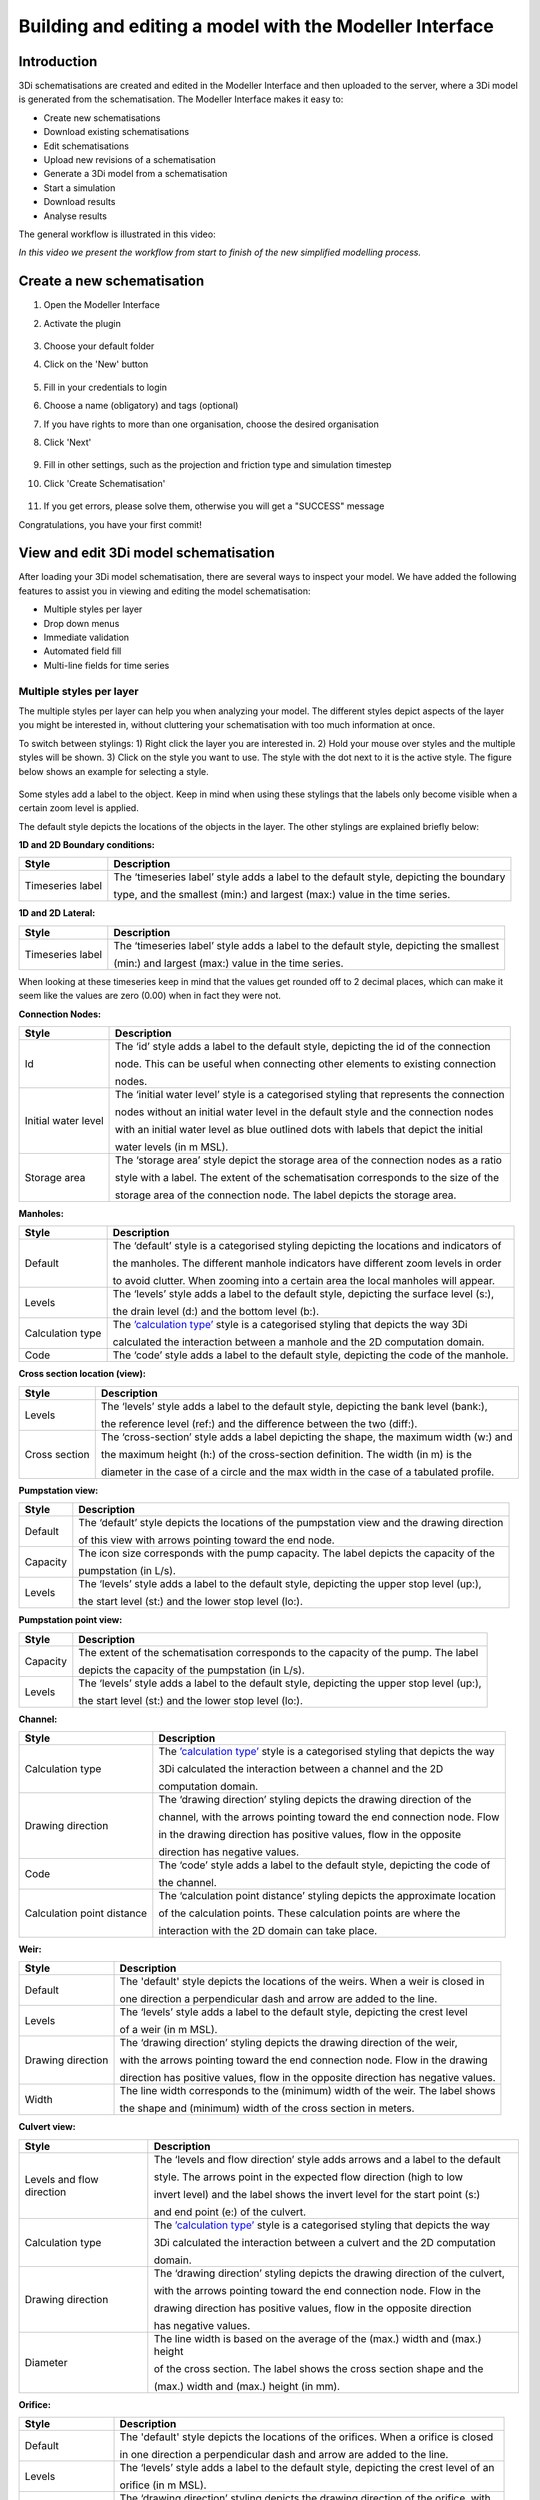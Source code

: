 .. _qgisplugin:


Building and editing a model with the Modeller Interface
===========================================================

Introduction
-------------
3Di schematisations are created and edited in the Modeller Interface and then uploaded to the server, where a 3Di model is generated from the schematisation. The Modeller Interface makes it easy to:

* Create new schematisations
* Download existing schematisations
* Edit schematisations
* Upload new revisions of a schematisation
* Generate a 3Di model from a schematisation
* Start a simulation
* Download results
* Analyse results


The general workflow is illustrated in this video:

.. raw:: html

	<iframe width="560" height="315" src="https://www.youtube.com/embed/Uvjf4s77vr0" title="YouTube video player" frameborder="0" allow="accelerometer; autoplay; clipboard-write; encrypted-media; gyroscope; picture-in-picture" allowfullscreen></iframe>
	
*In this video we present the workflow from start to finish of the new simplified modelling process.*


.. _create_a_new_schematisation:

Create a new schematisation
----------------------------


#. Open the Modeller Interface
#. Activate the plugin

   .. figure:: image/d_openplugin.png
      :alt: Open the 3Di Models and Simulations plugin

#. Choose your default folder
#. Click on the 'New' button

   .. figure:: image/d_modelsandsimulations.png
      :alt: Choose New

#. Fill in your credentials to login
#. Choose a name (obligatory) and tags (optional)
#. If you have rights to more than one organisation, choose the desired organisation
#. Click 'Next'

   .. figure:: image/d_newschematisation1.png
      :alt: Choose Schematisation setttings - tab 1

#. Fill in other settings, such as the projection and friction type and simulation timestep
#. Click 'Create Schematisation'

   .. figure:: image/d_newschematisation2.png
      :alt: Choose Schematisation setttings - tab 2  

#. If you get errors, please solve them, otherwise you will get a "SUCCESS" message

Congratulations, you have your first commit!


.. _view_model_results:
    
View and edit 3Di model schematisation
----------------------------------------

After loading your 3Di model schematisation, there are several ways to inspect your model. We have added the following features to assist you in viewing and editing the model schematisation:

- Multiple styles per layer
- Drop down menus
- Immediate validation
- Automated field fill
- Multi-line fields for time series 

.. _multiplestyles:

Multiple styles per layer
^^^^^^^^^^^^^^^^^^^^^^^^^^


The multiple styles per layer can help you when analyzing your model. The different styles depict aspects of the layer you might be interested in, without cluttering your schematisation with too much information at once. 

To switch between stylings: 1) Right click the layer you are interested in. 2) Hold your mouse over styles and the multiple styles will be shown. 3) Click on the style you want to use. The style with the dot next to it is the active style. The figure below shows an example for selecting a style. 

.. figure:: image/d_qgisplugin_multiple_stylings_drop_down_menu.png
    :alt: Selecting the drop down menu for multiple styles
	
Some styles add a label to the object. Keep in mind when using these stylings that the labels only become visible when a certain zoom level is applied. 

The default style depicts the locations of the objects in the layer. The other stylings are explained briefly below:


**1D and 2D Boundary conditions:**

=================  =====================================================================================
Style              Description  
=================  =====================================================================================
Timeseries label   The ‘timeseries label’ style adds a label to the default style, depicting the boundary

                   type, and the smallest (min:) and largest (max:) value in the time series.
=================  =====================================================================================



**1D and 2D Lateral:**

=================  =====================================================================================
Style              Description  
=================  =====================================================================================
Timeseries label   The ‘timeseries label’ style adds a label to the default style, depicting the smallest

                   (min:) and largest (max:) value in the time series.
=================  =====================================================================================

When looking at these timeseries keep in mind that the values get rounded off to 2 decimal places, which can make it seem like the values are zero (0.00) when in fact they were not.

**Connection Nodes:**

===================  ===================================================================================
Style                Description  
===================  ===================================================================================
Id                   The ‘id’ style adds a label to the default style, depicting the id of the connection

                     node. This can be useful when connecting other elements to existing connection 

                     nodes.
Initial water level  The ‘initial water level’ style is a categorised styling that represents the connection

                     nodes without an initial water level in the default style and the connection nodes

                     with an initial water level as blue outlined dots with labels that depict the initial 

                     water levels (in m MSL).
Storage area         The ‘storage area’ style depict the storage area of the connection nodes as a ratio 

                     style with a label. The extent of the schematisation corresponds to the size of the 

                     storage area of the connection node. The label depicts the storage area. 
===================  ===================================================================================

 
**Manholes:**

===================  ===================================================================================
Style                Description  
===================  ===================================================================================
Default              The ‘default’ style is a categorised styling depicting the locations and indicators of

                     the manholes. The different manhole indicators have different zoom levels in order

                     to avoid clutter. When zooming into a certain area the local manholes will appear.
Levels               The ‘levels’ style adds a label to the default style, depicting the surface level (s:),

                     the drain level (d:) and the bottom level (b:).
Calculation type     The `’calculation type’ <https://docs.3di.lizard.net/b_1dtypes.html#types-of-1d-elements-calculation-types>`_ style is a categorised styling that depicts the way 3Di  

                     calculated the interaction between a manhole and the 2D computation domain.
Code                 The ‘code’ style adds a label to the default style, depicting the code of the manhole.
===================  =================================================================================== 


**Cross section location (view):**

===================  ===================================================================================
Style                Description  
===================  ===================================================================================
Levels               The ‘levels’ style adds a label to the default style, depicting the bank level (bank:),

                     the reference level (ref:) and the difference between the two (diff:).
Cross section        The ‘cross-section’ style adds a label depicting the shape, the maximum width (w:) and  

                     the maximum height (h:) of the cross-section definition. The width (in m) is the 

                     diameter in the case of a circle and the max width in the case of a tabulated profile.
===================  =================================================================================== 


**Pumpstation view:**

===================  ===================================================================================
Style                Description  
===================  ===================================================================================
Default              The ‘default’ style depicts the locations of the pumpstation view and the drawing direction

                     of this view with arrows pointing toward the end node. 
Capacity             The icon size corresponds with the pump capacity. The label depicts the capacity of the

                     pumpstation (in L/s).
Levels               The ‘levels’ style adds a label to the default style, depicting the upper stop level (up:),  

                     the start level (st:) and the lower stop level (lo:).
===================  =================================================================================== 


**Pumpstation point view:**

===================  ===================================================================================
Style                Description  
===================  ===================================================================================
Capacity             The extent of the schematisation corresponds to the capacity of the pump. The label

                     depicts the capacity of the pumpstation (in L/s).
Levels               The ‘levels’ style adds a label to the default style, depicting the upper stop level (up:),  

                     the start level (st:) and the lower stop level (lo:).
===================  =================================================================================== 

**Channel:**

===========================  ============================================================================
Style                        Description  
===========================  ============================================================================
Calculation type             The `’calculation type’ <https://docs.3di.lizard.net/b_1dtypes.html#types-of-1d-elements-calculation-types>`_ style is a categorised styling that depicts the way    

                             3Di calculated  the interaction between a channel and the 2D  

                             computation domain.
Drawing direction            The ‘drawing direction’ styling depicts the drawing direction of the 

                             channel, with the arrows pointing toward the end connection node. Flow    

                             in the drawing direction has  positive values, flow in the opposite  

                             direction has negative values.
Code                         The ‘code’ style adds a label to the default style, depicting the code of  

                             the channel.   
Calculation point distance   The ‘calculation point distance’ styling depicts the approximate location   

                             of the calculation points. These calculation points are where the 

                             interaction with the 2D domain can take place. 
===========================  ============================================================================

**Weir:**

===================  ===================================================================================
Style                Description  
===================  ===================================================================================
Default              The 'default' style depicts the locations of the weirs. When a weir is closed in 

                     one direction a perpendicular dash and arrow are added to the line.
Levels               The ‘levels’ style adds a label to the default style, depicting the crest level   

                     of a weir (in m MSL).
Drawing direction    The ‘drawing direction’ styling depicts the drawing direction of the weir,  

                     with the arrows  pointing toward the end connection node. Flow in the drawing   

                     direction has positive values, flow in the opposite direction has negative values.
Width                The line width corresponds to the (minimum) width of the weir. The label shows  

                     the shape and (minimum) width of the cross section in meters. 
===================  =================================================================================== 

**Culvert view:**

===========================  ============================================================================
Style                        Description  
===========================  ============================================================================
Levels and flow direction    The ‘levels and flow direction’ style adds arrows and a label to the default

                             style. The  arrows point in the expected flow direction (high to low 

                             invert level) and the label shows the invert level for the start point (s:)  
 
                             and end point (e:) of the culvert.
Calculation type             The `’calculation type’ <https://docs.3di.lizard.net/b_1dtypes.html#types-of-1d-elements-calculation-types>`_ style is a categorised styling that depicts the way  

                             3Di calculated the interaction between a culvert and the 2D computation 

                             domain.
Drawing direction            The ‘drawing direction’ styling depicts the drawing direction of the culvert, 

                             with the arrows pointing toward the end connection node. Flow in the  

                             drawing direction has positive values, flow in the opposite direction 

                             has negative values.
Diameter                     The line width is based on the average of the (max.) width and (max.) height  

                             of the cross section. The label shows the cross section shape and the 

                             (max.) width and (max.) height (in mm). 
===========================  ============================================================================

**Orifice:**

===================  ===================================================================================
Style                Description  
===================  ===================================================================================
Default              The 'default' style depicts the locations of the orifices. When a orifice is closed  

                     in one direction a perpendicular dash and arrow are added to the line.
Levels               The ‘levels’ style adds a label to the default style, depicting the crest level of an  

                     orifice (in m MSL).
Drawing direction    The ‘drawing direction’ styling depicts the drawing direction of the orifice, with  

                     the arrows pointing toward the end connection node. Flow in the drawing  

                     direction has positive values, flow in the opposite direction has negative values.
Diameter             The line width is based on the average of the (max.) width and (max.) height of  

                     the cross section. The label shows the cross section shape and the (max.) width 

                     and (max.) height (in mm). 
===================  =================================================================================== 


**Pipe:**

===========================  ============================================================================
Style                        Description  
===========================  ============================================================================
Default                      The ‘default’ style is a categorised styling depicting the locations and  

                             sewerage types of the pipes.
Levels and flow direction    The ‘levels and flow direction’ style adds arrows and a label to the default 

                             style. The arrows point in the expected flow direction (high to low   

                             invert level) and the label shows the invert level for the start point (s:) 

                             and end point (e:)  of the pipe.
Calculation type             The `’calculation type’ <https://docs.3di.lizard.net/b_1dtypes.html#types-of-1d-elements-calculation-types>`_ style is a categorised styling that depicts the way 3Di   

                             calculated the interaction between a pipe and the 2D computation domain.
Drawing direction            The ‘drawing direction’ styling depicts the drawing direction of the pipe,

                             with the arrows pointing toward the end connection node. Flow in the  

                             drawing direction has positive values, flow in the opposite direction 

                             has negative values.
Diameter                     The line width is based on the average of the (max.) width and (max.) height   

                             of the cross section. The label shows the cross section shape and  

                             the (max.) width and (max.) height (in mm). 
Code                         The ‘code’ style adds a label to the default style, depicting the code of

                             the pipe. This code is bases on the two manhole codes which enclose 

                             the pipe.
===========================  ============================================================================

**Obstacle:**

===================  ===================================================================================
Style                Description  
===================  ===================================================================================
Levels               The ‘levels’ style adds a label to the default style, depicting the crest level of an obstacle. 

                     (in m MSL).
===================  =================================================================================== 

**Levee:**

===================  ===================================================================================
Style                Description  
===================  ===================================================================================
Levels               The ‘levels’ style adds a label to the default style, depicting the crest level of an Levee. 

                     (in m MSL).
===================  =================================================================================== 

**Grid refinement:**

===================  ===================================================================================
Style                Description  
===================  ===================================================================================
Default              The ‘default’ style depicts the locations of the grid refinements. The dashed   

                     pattern is based on the refinement level. The number of dots represents the 

                     refinement level.
Refinement levels    The ‘refinement level’ style adds a label to the default style, depicting 

                     the refinement level.
===================  =================================================================================== 


**Grid refinement area:**

===================  ===================================================================================
Style                Description  
===================  ===================================================================================
Default              The ‘default’ style depicts the locations of the grid refinement areas. The hash  

                     spacing and the dashed pattern of outline are based on the refinement level. The  

                     hash spacing represents the size of the calculation cells based on the refinement 

                     level and the number of dots in the polygon outline represents the refinement 

                     level. 
Refinement levels    The ‘refinement level’ style adds a label to the default style, depicting 

                     the refinement level.
===================  =================================================================================== 

**Impervious surface:**

===========================  ============================================================================
Style                        Description  
===========================  ============================================================================
Surface inclination          The ‘surface inclination’ style is a categorised styling depicting the  

                             locations and the surface inclinations of the impervious surfaces.  
Area and dry weather flow    The ‘area dry weather flow’ style depicts the amount of dry weather flow 

                             in L/d for each impervious surface, calculated 

                             as dry_weather_flow * nr_inhabitants. 
===========================  ============================================================================

**Surface:**

===========================  ============================================================================
Style                        Description  
===========================  ============================================================================
Area and dry weather flow    The ‘area dry weather flow’ style depicts the amount of dry weather flow  

                             in L/d for each surface, calculated as dry_weather_flow * nr_inhabitants.
===========================  ============================================================================


Drop down menus
^^^^^^^^^^^^^^^

We have added drop down menus for multiple value attributes in tables. This to assist you in selecting the proper values. The figure below shows an example for selecting a shape for a cross section definition. 

.. figure:: image/d_qgisplugin_vm_dropdown.png
    :width: 25pc
    :height: 25pc
    :alt: Drop down menu example


Immediate validation
^^^^^^^^^^^^^^^^^^^^^

For obligatory fields, we have added non-binding constraints. In fields that are correctly, green checks will appear next to the fields after there are filled. An orange cross will appear in case, the field is mandatory, but not filled. 

.. figure:: image/d_qgisplugin_vm_validation.png
    :width: 25pc
    :height: 25pc
    :alt: Validation example


Multi-line fields for time series
^^^^^^^^^^^^^^^^^^^^^^^^^^^^^^^^^

Multi-line fields are designed for editing time series. In the example of the Figure, the time serie of a discharge boundary condition is edited.

.. figure:: image/d_qgisplugin_vm_timeseries.png
    :width: 50pc
    :height: 25pc
    :alt: Timeseries example

Automated field fill 
^^^^^^^^^^^^^^^^^^^^

Some fields are automatically filled to assist in making your model schematisation. Here is an overview of the fields that are filled automatically:

- The cross-section location fetches the corresponding channel-id automatically
- Channels and culverts automatically fill connection node ids when drawing between nodes with `snapping <https://docs.qgis.org/3.4/en/docs/user_manual/working_with_vector/editing_geometry_attributes.html#setting-the-snapping-tolerance-and-search-radius>`_.
- Invert level from culverts. If invert level is empty culverts assumes the invert level based on manhole bottom_level 

On top of that, some default values for some of the mandatory fields are set. This helps you build models faster. The following default values will be set, in case they are left blank. The listed values are defaults, so please change them if required for your specific application.

You need to set your QGIS locale to 'English UnitedStates' in order for this functionality to work properly. See the :ref:`Before you begin > Software <software>` section for instructions.

**v2_global_settings:**

============================= ===============
Column name						Default value 
============================= ===============
dem_obstacle_detection				0
dist_calc_points					10000
flooding_threshold					0.001
frict_avg							0
frict_type						2: Manning
guess_dams							0
numerical_settings_id 				1
start_date						today
start_time						today 00:00
table_step_size  					0.01
============================= ===============

**v2_aggregation_settings:**

============================= =========================
Column name						Default value 
============================= =========================
aggregation_in_space			False
============================= =========================


**v2_2d_lateral:**

============================= ===============
Column name						Default value 
============================= ===============
type  							1: surface
============================= ===============

**v2_connection_nodes:**

============================= ===============
Column name						Default value 
============================= ===============
code  							new
============================= ===============


**v2_channel:**

============================= ============================================================
Column name						Default value 
============================= ============================================================
display_name					new
code							new
zoom_category					5
connection_node_start_id		id of connection node on start point (when snapped)
connection_node_end_id			id of connection node on end point (when snapped)
============================= ============================================================


**v2_culvert:**

=============================== ============================================================
Column name						Default value 
=============================== ============================================================
display_name					new
code							new
calculation_type				101: isolated
dist_calc_points				10000
invert_level_start_point		bottom_level of manhole when snapped to one
invert_level_end_point			bottom_level of manhole when snapped to one
frict_type: 					2: Manning
discharge_coefficient_positive	0.8
discharge_coefficient_negative	0.8
zoom_category					4
connection_node_start_id		id of connection node on start point (when snapped)
connection_node_end_id			id of connection node on end point (when snapped)
=============================== ============================================================


**v2_pipe:**

============================= ===============
Column name						Default value 
============================= ===============
display_name					new
code							new
calculation_type				1: isolated
dist_calc_points				10000
friction_type					2: Manning
zoom_category					3
============================= ===============

**v2_simple_infiltration:**

============================= ===============
Column name						Default value 
============================= ===============
display_name  					new
infiltration_surface_option		0
============================= ===============

**v2_weir:**

=============================== ==============================
Column name						Default value 
=============================== ==============================
display_name					new
code							new
crest_type						4: short crested
discharge_coefficient_positive	0.8
discharge_coefficient_negative	0.8
friction_value					0.02
friction_type					2: manning
zoom_category					3
external						True
=============================== ==============================


**v2_orifice:**

=============================== ==============================
Column name						Default value 
=============================== ==============================
display_name					new
code							new
crest_type						4: short crested
discharge_coefficient_positive	0.8
discharge_coefficient_negative	0.8
friction_value					0.02
friction_type					2: Manning
zoom_category					3
=============================== ==============================


**v2_manhole:**

============================= ===============
Column name						Default value 
============================= ===============
display_name					new
code							new
zoom_category					1
manhole_indicator				0: inspection
============================= ===============


**v2_pumpstation:**

============================= ===========================================================================
Column name						Default value 
============================= ===========================================================================
display_name					new
code							new
type 							1: pump behaviour is based on water levels on the suction side
zoom_category					3
============================= ===========================================================================


**v2_cross_section_definition:**

============================= ===============
Column name						Default value 
============================= ===============
code  							new
============================= ===============

**v2_cross_section_location:**

============================= ===============
Column name						Default value 
============================= ===============
code  							new
friction_type					2
============================= ===============


**v2_obstacle:**

============================= ===============
Column name						Default value 
============================= ===============
code  							new
============================= ===============


**v2_levee:**

============================= ===============
Column name						Default value 
============================= ===============
code  							new
============================= ===============


**v2_grid_refinement:**

============================= ===============
Column name						Default value 
============================= ===============
display_name					new
code							new
refinement_level				1
============================= ===============


**v2_grid_refinement_area:**

============================= ===============
Column name						Default value 
============================= ===============
display_name					new
code							new
refinement_level				1
============================= ===============


**v2_numerical_settings:**

==================================== =================
Column name								Default value 
==================================== =================
limiter_grad_1d							1
limiter_grad_2d							0
limiter_slope_crossectional_area_2d		0
limiter_slope_friction_2d				0
convergence_cg							0.000000001
convergence_eps							0.00001
use_of_cg								20
max_nonlin_iterations					20
precon_cg								1
integration_method						0
flow_direction_threshold				0.000001
general_numerical_threshold				0.00000001
thin_water_layer_definition				0.05
minimum_friction_velocity				0.05
minimum_surface_area					0.00000001
cfl_strictness_factor_1d				1
cfl_strictness_factor_2d				1
frict_shallow_water_correction  		0
pump_implicit_ratio						1
preissmann_slot							0
==================================== =================


**v2_impervious_surface:**

============================= =========================
Column name						Default value 
============================= =========================
display_name					new
code							new
area							area based on geometry
zoom_category					0
============================= =========================


**v2_surface:**

============================= =========================
Column name						Default value 
============================= =========================
display_name					new
code							new
area							area based on geometry
zoom_category					0
============================= =========================


**Notables:**
The 3Di database has some fields that are not in use. To clean the view, we have hidden them in the form view. They are still available in the database. Moreover, we have made some field names easier to read: for example, prefixes are excluded (e.g. \pipe_).


.. _import_sewerage_data:

Importers for Dutch sewerage data formats
^^^^^^^^^^^^^^^^^^^^^^^^^^^^^^^^^^^^^^^^^

3Di has importers for two sewerage data formats: SUF-Hyd and GWSW-HydX. Instructions can be found here: 

* :ref:`import_sufhyd`
* :ref:`import_gwsw_hydx`


.. _addleveebreaches:

Add levee breaches
^^^^^^^^^^^^^^^^^^

Levee breaches can be created in 3Di-models that contain a connected *v2_channel* 
(*calculation_type* = 102) and a *v2_levee*-structure. For more information on the 
theory behind levee breaches in 3Di, see :ref:`breaches`.

Before adding levee breaches, please make sure that the data in *v2_levee*-table is 
correctly filled out. For simulating breaches, 3Di requires the *crest_level* of the 
levee in m MSL **(a)**, the *material* of the levee **(b)** and the *max_breach_depth* 
relative to the crest level in meters **(c)**.

.. image:: image/d_qgisplugin_breach_info_v2_levee_table.png

**IMPORTANT WARNING:** adding levee breaches should generally be the last step in 
the modelling process. When connected points belonging to a channel are moved 
across a levee in order to simulate a breach, they are assigned a *calculation_pnt_id*
that refers to the id number of the old calculation point. Any changes that affect 
the amount of calculation/connected points or the location of calculation points 
(like adding a new *v2_channel*) will lead to changes in the id numbers of the 
calculation points, and hence, to moved connected points referring to the wrong 
calculation points.

To add levee breaches to your model using the 3Di toolbox, please follow the steps below:

1. Set up a connection with the SQLite or PostgreSQL database of your model (see: :ref:`rasterchecker`).
2. Click on the 3Di toolbox and select *Step 3 - Modify schematisation*.
3. Choose *Predict calc points* and select your SQLite or PostgreSQL model from the list. Two virtual layers will then be added called *v2_connected_pnt* and *v2_calculation_point*.

.. image:: image/d_qgisplugin_leveebreaches_predict_calc_points.png

4. Select the *v2_connected_pnt*-layer in the QGIS *Layers Panel* **(a)** and click on *Select Feature(s)* in the QGIS *Attributes Toolbar* **(b)**. 

.. image:: image/d_qgisplugin_select_cnn_pnt_layer.png

5. Now select the connected points of the channel on which you want to force a levee breach. Selected points will turn yellow.

.. image:: image/d_qgisplugin_select_levee_points.png

6. Next, double-click on *Create breach locations* and a new window will pop-up.

.. image:: image/d_qgisplugin_create_breach_locs.png

7. In the first box **(a)** the *v2_connected_pnt*-layer that was created in Step 3 is auto-selected from a drop-down menu. If it isn't in the list something went wrong in the previous steps.

.. image:: image/d_qgisplugin_create_breach_locs_window.png

8. In the second box **(b)** you enter a search distance in meters. This is the distance perpendicular to the channel that is searched for a *v2_levee*.
9. In the third box **(c)** you enter a number that controls at what distance away from the *v2_levee* the new calculation point is created. **IMPORTANT:** The levee breach will only work if the new calculation point is located in a different calculation cell from that of the original calculation point. Hence, is advised to select a *distance_to_levee* that is larger than the size of the calculation cells in which the levee breach occurs.
10. The *use only selected features* tick box **(d)** should be checked if you want the tool to create breach locations only for the points you selected in the *v2_connected_pnt*-table.
11. The *dry-run* tick box **(e)** can be checked if you first want to create a temporary layer of the moved connected points. This can be useful to compare the original locations with the new locations.
12. When the *auto commit changes* tick box **(f)** is checked, all changes made in the *v2_connected_pnt*-layer are immediately saved. Since these changes can't be reverted and they can be easily saved with the click of one button, we recommended leaving this box unchecked.
13. Click on the *OK*-button **(g)** to create the breach locations. Note that you will still need to save the *v2_connected_pnt*-layer before changes are committed to the model. An example of (not yet committed) connected points that have been moved across a levee to simulate a levee breach, can be seen in the figure below.

.. image:: image/d_qgisplugin_moved_cnn_points.png
